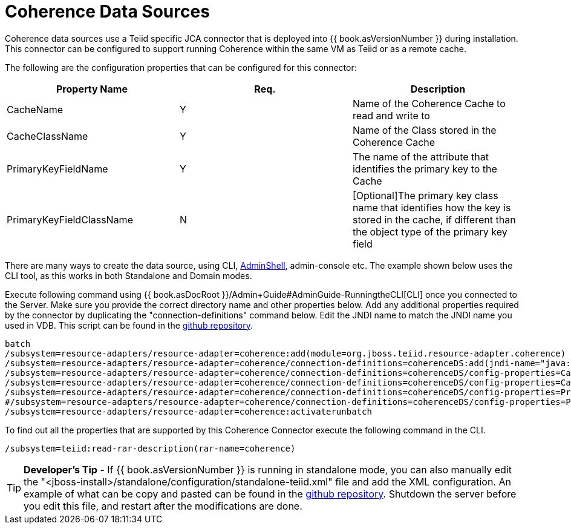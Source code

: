 
= Coherence Data Sources

Coherence data sources use a Teiid specific JCA connector that is deployed into {{ book.asVersionNumber }} during installation. This connector can be configured to support running Coherence within the same VM as Teiid or as a remote cache.

The following are the configuration properties that can be configured for this connector:

|===
|Property Name |Req. |Description

|CacheName
|Y
|Name of the Coherence Cache to read and write to

|CacheClassName
|Y
|Name of the Class stored in the Coherence Cache

|PrimaryKeyFieldName
|Y
|The name of the attribute that identifies the primary key to the Cache

|PrimaryKeyFieldClassName
|N
|[Optional]The primary key class name that identifies how the key is stored in the cache, if different than the object type of the primary key field
|===

There are many ways to create the data source, using CLI, link:AdminShell.adoc[AdminShell], admin-console etc. The example shown below uses the CLI tool, as this works in both Standalone and Domain modes.

Execute following command using {{ book.asDocRoot }}/Admin+Guide#AdminGuide-RunningtheCLI[CLI] once you connected to the Server. Make sure you provide the correct directory name and other properties below. Add any additional properties required by the connector by duplicating the "connection-definitions" command below. Edit the JNDI name to match the JNDI name you used in VDB. This script can be found in the https://github.com/teiid/teiid-coherence/blob/master/connector-coherence/kits/jboss-as7/docs/teiid/datasources/coherence/create-coherence-ds.cli[github repository].

[source,java]
----
batch
/subsystem=resource-adapters/resource-adapter=coherence:add(module=org.jboss.teiid.resource-adapter.coherence)
/subsystem=resource-adapters/resource-adapter=coherence/connection-definitions=coherenceDS:add(jndi-name="java:/coherenceDS", class-name=org.teiid.resource.adapter.coherence.CoherenceManagedConnectionFactory, enabled="true", use-java-context="true")
/subsystem=resource-adapters/resource-adapter=coherence/connection-definitions=coherenceDS/config-properties=CacheName:add(value="class.name")
/subsystem=resource-adapters/resource-adapter=coherence/connection-definitions=coherenceDS/config-properties=CacheClassName:add(value="cache.class.name")
/subsystem=resource-adapters/resource-adapter=coherence/connection-definitions=coherenceDS/config-properties=PrimaryKeyFieldName:add(value="key.name")
#/subsystem=resource-adapters/resource-adapter=coherence/connection-definitions=coherenceDS/config-properties=PrimaryKeyFieldClassName:add(value="${key.field.class.name}")
/subsystem=resource-adapters/resource-adapter=coherence:activaterunbatch
----

To find out all the properties that are supported by this Coherence Connector execute the following command in the CLI.

[source,java]
----
/subsystem=teiid:read-rar-description(rar-name=coherence)
----

TIP: *Developer’s Tip* - If {{ book.asVersionNumber }} is running in standalone mode, you can also manually edit the "<jboss-install>/standalone/configuration/standalone-teiid.xml" file and add the XML configuration. An example of what can be copy and pasted can be found in the https://github.com/teiid/teiid-coherence/blob/master/connector-coherence/kits/jboss-as7/docs/teiid/datasources/coherence/coherence-ds.xml[github
repository]. Shutdown the server before you edit this file, and restart after the modifications are done.

